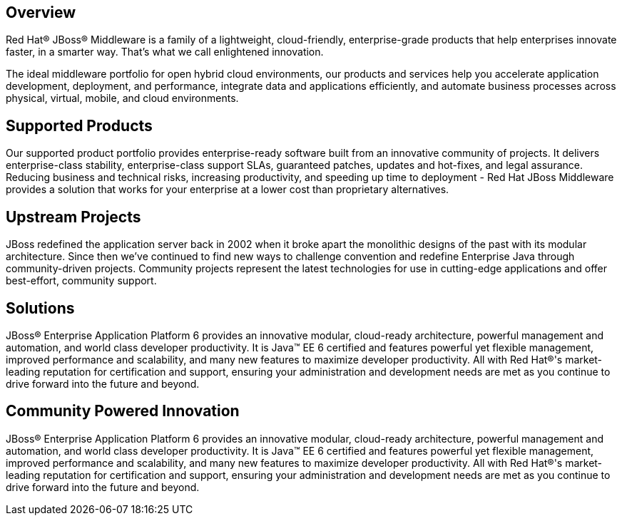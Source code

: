 :awestruct-layout: technology
:awestruct-status: yellow
:awestruct-issues: [DEVELOPER-195, DEVELOPER-84, DEVELOPER-83, DEVELOPER-85]

== Overview

Red Hat(R) JBoss(R) Middleware is a family of a lightweight, cloud-friendly, enterprise-grade products that help enterprises innovate faster, in a smarter way. That's what we call enlightened innovation.

The ideal middleware portfolio for open hybrid cloud environments, our products and services help you accelerate application development, deployment, and performance, integrate data and applications efficiently, and automate business processes across physical, virtual, mobile, and cloud environments.

== Supported Products

Our supported product portfolio provides enterprise-ready software built from an innovative community of projects. It delivers enterprise-class stability, enterprise-class support SLAs, guaranteed patches, updates and hot-fixes, and legal assurance. Reducing business and technical risks, increasing productivity, and speeding up time to deployment - Red Hat JBoss Middleware provides a solution that works for your enterprise at a lower cost than proprietary alternatives.

== Upstream Projects
JBoss redefined the application server back in 2002 when it broke apart the monolithic designs of the past with its modular architecture. Since then we've continued to find new ways to challenge convention and redefine Enterprise Java through community-driven projects. Community projects represent the latest technologies for use in cutting-edge applications and offer best-effort, community support.

== Solutions
JBoss(R) Enterprise Application Platform 6 provides an innovative modular, cloud-ready architecture, powerful management and automation, and world class developer productivity. It is Java(TM) EE 6 certified and features powerful yet flexible management, improved performance and scalability, and many new features to maximize developer productivity. All with Red Hat(R)'s market-leading reputation for certification and support, ensuring your administration and development needs are met as you continue to drive forward into the future and beyond.

== Community Powered Innovation
JBoss(R) Enterprise Application Platform 6 provides an innovative modular, cloud-ready architecture, powerful management and automation, and world class developer productivity. It is Java(TM) EE 6 certified and features powerful yet flexible management, improved performance and scalability, and many new features to maximize developer productivity. All with Red Hat(R)'s market-leading reputation for certification and support, ensuring your administration and development needs are met as you continue to drive forward into the future and beyond.


